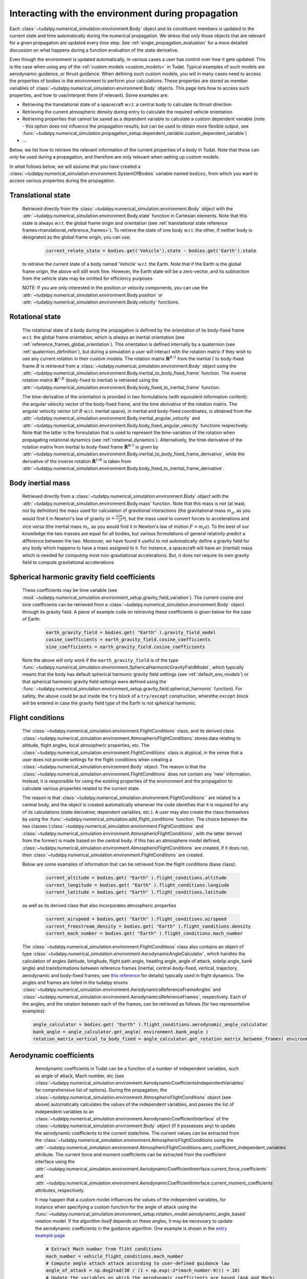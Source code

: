 .. _environment_during_propagation:

===================================================
Interacting with the environment during propagation
===================================================

Each :class:`~tudatpy.numerical_simulation.environment.Body` object and its constituent members is updated to the current state and time automatically during the numerical propagation. We stress that only those objects that are relevant for a given propagation are updated every time step. See :ref:`single_propagation_evaluation` for a more detailed discussion on what happens during a function evaluation of the state derivative.

Even though the environment is updated automatically, in various cases a user has control over *how* it gets updated. This is the case when using any of the :ref:`custom models <custom_models>` in Tudat. Typical examples of such models are aerodynamic guidance, or thrust guidance. When defining such custom models, you will in many cases need to access the properties of bodies in the environment to perform your calculations. These properties are stored as member variables of :class:`~tudatpy.numerical_simulation.environment.Body` objects. This page lists how to access such properties, and how to use/interpret them (if relevant). Some examples are:

* Retrieving the translational state of a spacecraft w.r.t. a central body to calculate its thrust direction
* Retrieving the current atmospheric density during entry to calculate the required vehicle orientation
* Retrieving properties that cannot be saved as a dependent variable to calculate a custom dependent variable (note - this option does not influence the propagation results, but can be used to obtain more flexible output, see :func:`~tudatpy.numerical_simulation.propagation_setup.dependent_variable.custom_dependent_variable`)
* ...

Below, we list how to retrieve the relevant information of the current properties of a body in Tudat. Note that these can *only* be used during a propagation, and therefore are only relevant when setting up custom models.

In what follows below, we will assume that you have created a :class:`~tudatpy.numerical_simulation.environment.SystemOfBodies` variable named ``bodies``, from which you want to access various properties during the propagation.

.. _translational_state_during_propagation:

Translational state
-------------------

    Retrieved directly from the :class:`~tudatpy.numerical_simulation.environment.Body` object with the :attr:`~tudatpy.numerical_simulation.environment.Body.state` function in Cartesian elements. Note that this state is always w.r.t. the global frame origin and orientation (see :ref:`translational state reference frames<translational_reference_frames>`). To retrieve the state of one body w.r.t. the other, if neither body is designated as the global frame origin, you can use:

        .. code-block:: python

            current_relate_state = bodies.get('Vehicle').state - bodies.get('Earth').state

    to retrieve the current state of a body named 'Vehicle' w.r.t. the Earth. Note that if the Earth is the global frame origin, the above will still work fine. However, the Earth state will be a zero-vector, and its subtraction from the vehicle state may be omitted for efficiency purposes

    NOTE: If you are only interested in the position or velocity components, you can use the :attr:`~tudatpy.numerical_simulation.environment.Body.position` or :attr:`~tudatpy.numerical_simulation.environment.Body.velocity` functions.


.. _rotation_during_propagation:

Rotational state
----------------
    The rotational state of a body during the propagation is defined by the orientation of its body-fixed frame w.r.t. the global frame orientation,
    which is *always* an inertial orientation (see :ref:`reference_frames_global_orientation`). This orientation is defined internally by a quaternion
    (see :ref:`quaternion_definition`), but during a simulation a user will interact with the rotation matrix if they wish to use any current rotation in
    their custom models. The rotation matrix :math:`\mathbf{R}^{B/I}` from the inertial :math:`I` to body-fixed frame :math:`B` is retrieved from a :class:`~tudatpy.numerical_simulation.environment.Body`
    object using the :attr:`~tudatpy.numerical_simulation.environment.Body.inertial_to_body_fixed_frame` function. The inverse rotation matrix :math:`\mathbf{R}^{I/B}` (body-fixed to
    inertial) is retrieved using the :attr:`~tudatpy.numerical_simulation.environment.Body.body_fixed_to_inertial_frame` function.

    The time-derivative of the orientation is provided in two formulations (with equivalent information content): the angular velocity vector of the
    body-fixed frame, and the time derivative of the rotation matrix. The angular velocity vector (of :math:`B` w.r.t. inertial space), in inertial and body-fixed coordinates, is obtained from
    the :attr:`~tudatpy.numerical_simulation.environment.Body.inertial_angular_velocity` and
    :attr:`~tudatpy.numerical_simulation.environment.Body.body_fixed_angular_velocity` functions respectively.
    Note that the latter is the formulation that is used to represent the time-variation of the rotation when propagating rotational dynamics
    (see :ref:`rotational_dynamics`). Alternatively, the time-derivative of the rotation matrix from inertial to body-fixed frame :math:`\dot{\mathbf{R}}^{B/I}` is given by
    :attr:`~tudatpy.numerical_simulation.environment.Body.inertial_to_body_fixed_frame_derivative`, while the derivative of the inverse rotation :math:`\dot{\mathbf{R}}^{I/B}`
    is taken from :attr:`~tudatpy.numerical_simulation.environment.Body.body_fixed_to_inertial_frame_derivative`.

Body inertial mass
------------------



    Retrieved directly from a :class:`~tudatpy.numerical_simulation.environment.Body` object with the :attr:`~tudatpy.numerical_simulation.environment.Body.mass` function. Note that this mass is *not* (at least, not by definition) the mass used for calculation of gravitional interactions (the gravitational mass :math:`m_{g}`, as you would find it in Newton's law of gravity (:math:`a=\frac{Gm_{g}}{r^{2}}`), but the mass used to convert forces to accelerations and vice versa (the inertial mass :math:`m_{i}`, as you would find it in Newton's law of motion :math:`F=m_{i}a`). To the best of our knowledge the two masses are equal for all bodies, but various formulations of general relativity predict a difference between the two. Moreover, we have found it useful to *not* automatically define a gravity field for any body which happens to have a mass assigned to it. For instance, a spacecraft will have an (inertial) mass which is needed for computing most non-gravitational accelerations. But, it does *not* require its own gravity field to compute gravitational accelerations.

Spherical harmonic gravity field coefficients
---------------------------------------------

    These coefficients may be time variable (see :mod:`~tudatpy.numerical_simulation.environment_setup.gravity_field_variation`). The current cosine and sine coefficients can be retrieved from a :class:`~tudatpy.numerical_simulation.environment.Body` object through its gravity field. A piece of example code on retrieving these coefficients is given below for the case of Earth:

        .. code-block:: python

                earth_gravity_field = bodies.get( "Earth" ).gravity_field_model
                cosine_coefficients = earth_gravity_field.cosine_coefficients
                sine_coefficients = earth_gravity_field.cosine_coefficients


    Note the above will only work if the ``earth_gravity_field`` is of the type :func:`~tudatpy.numerical_simulation.environment.SphericalHarmonicGravityFieldModel`, which typically means that the body has default spherical harmonic gravity field settings (see :ref:`default_env_models`) or that spherical harmonic gravity field settings were defined using the :func:`~tudatpy.numerical_simulation.environment_setup.gravity_field.spherical_harmonic` function). For safety, the above could be put inside the ``try`` block of a ``try/except`` construction,  wherethe ``except`` block will be entered in case the gravity field type of the Earth is not spherical harmonic.

.. _flight_conditions_during_propagation:

Flight conditions
-----------------

    The :class:`~tudatpy.numerical_simulation.environment.FlightConditions` class, and its derived class :class:`~tudatpy.numerical_simulation.environment.AtmosphericFlightConditions` stores data relating to altitude, flight angles, local atmospheric properties, etc. The :class:`~tudatpy.numerical_simulation.environment.FlightConditions` class is atypical, in the sense that a user does not provide settings for the flight conditions when creating a :class:`~tudatpy.numerical_simulation.environment.Body` object. The reason is that the :class:`~tudatpy.numerical_simulation.environment.FlightConditions` does not contain any 'new' information. Instead, it is responsible for using the existing properties of the environment and the propagation to calculate various properties related to the current state.

    The reason is that :class:`~tudatpy.numerical_simulation.environment.FlightConditions`` are related to a central body, and the object is created automatically whenever the code identifies that it is required for any of its calculations (state derivative; dependent variables, etc.). A user may also create the class themselves by using the :func:`~tudatpy.numerical_simulation.add_flight_conditions` function. The choice between the two classes (:class:`~tudatpy.numerical_simulation.environment.FlightConditions` and :class:`~tudatpy.numerical_simulation.environment.AtmosphericFlightConditions`, with the latter derived from the former) is made based on the central body: if this has an atmosphere model defined, :class:`~tudatpy.numerical_simulation.environment.AtmosphericFlightConditions` are created, if it does not, then :class:`~tudatpy.numerical_simulation.environment.FlightConditions` are created.

    Below are some examples of information that can be retrieved from the flight conditions (base class):

        .. code-block:: python

                current_altitude = bodies.get( "Earth" ).flight_conditions.altitude
                current_longitude = bodies.get( "Earth" ).flight_conditions.longiude
                current_latitude = bodies.get( "Earth" ).flight_conditions.latitude

    as well as its derived class that also incorporates atmospheric properties

        .. code-block:: python

            current_airspeed = bodies.get( "Earth" ).flight_conditions.airspeed
            current_freestream_density = bodies.get( "Earth" ).flight_conditions.density
            current_mach_number = bodies.get( "Earth" ).flight_conditions.mach_number

    The :class:`~tudatpy.numerical_simulation.environment.FlightConditions` class also contains an object of type :class:`~tudatpy.numerical_simulation.environment.AerodynamicAngleCalculator`, which handles the calculation of angles (latitude, longitude, flight path angle, heading angle, angle of attack, sidelip angle, bank angle) and transformations between reference frames (inertial, central-body-fixed, vertical, trajectory, aerodynamic and body-fixed frames; see `this reference <https://repository.tudelft.nl/islandora/object/uuid%3Ae5fce5a0-7bce-4d8e-8249-e23293edbb55>`_ for details) typically used in flight dynamics. The angles and frames are listed in the tudatpy enums :class:`~tudatpy.numerical_simulation.environment.AerodynamicsReferenceFrameAngles` and :class:`~tudatpy.numerical_simulation.environment.AerodynamicsReferenceFrames`, respectively. Each of the angles, and the rotation between each of the frames, can be retrieved as follows (for two representative examples):

    .. code-block:: python

        angle_calculator = bodies.get( "Earth" ).flight_conditions.aerodynamic_angle_calculator
        bank_angle = angle_calculator.get_angle( environment.bank_angle )
        rotation_matrix_vertical_to_body_fixed = angle_calculator.get_rotation_matrix_between_frames( environment.vertical_frame, environment.body_frame )


.. _aerodynamics_during_propagation:

Aerodynamic coefficients
------------------------

    Aerodynamic coefficients in Tudat can be a function of a number of independent variables, such as angle of attack, Mach number, etc (see :class:`~tudatpy.numerical_simulation.environment.AerodynamicCoefficientsIndependentVariables` for comprehensive list of options). During the propagation, the :class:`~tudatpy.numerical_simulation.environment.AtmosphericFlightConditions` object (see above) automatically calculates the values of the independent variables, and passes the list of independent variables to an :class:`~tudatpy.numerical_simulation.environment.AerodynamicCoefficientInterface` of the :class:`~tudatpy.numerical_simulation.environment.Body` object (if it possesses any) to update the aerodynamic coefficients to the current state/time. The current values can be extracted from the :class:`~tudatpy.numerical_simulation.environment.AtmosphericFlightConditions using the :attr:`~tudatpy.numerical_simulation.environment.AtmosphericFlightConditions.aero_coefficient_independent_variables` attribute. The current force and moment coefficients can be extracted from the coefficient interface using the :attr:`~tudatpy.numerical_simulation.environment.AerodynamicCoefficientInterface.current_force_coefficients` and :attr:`~tudatpy.numerical_simulation.environment.AerodynamicCoefficientInterface.current_moment_coefficients` attributes, respectively.

    It may happen that a custom model influences the values of the independent variables, for instance when specifying a custom function for the angle of attack using the :func:`~tudatpy.numerical_simulation.environment_setup.rotation_model.aerodynamic_angle_based` rotation model. If the algorithm *itself* depends on these angles, it may be necessary to update the aerodynamic coefficients in the guidance algorithm. One example is shown in the `entry example page <https://docs.tudat.space/en/stable/_src_getting_started/_src_examples/notebooks/propagation/reentry_trajectory.html>`_

    .. code-block:: python


        # Extract Mach number from fliht conditions
        mach_number = vehicle_flight_conditions.mach_number
        # Compute angle attach attack according to user-defined guidance law
        angle_of_attack = np.deg2rad(30 / (1 + np.exp(-2*(mach_number-9))) + 10)
        # Update the variables on which the aerodynamic coefficients are based (AoA and Mach)
        current_aerodynamics_independent_variables = [self.angle_of_attack, mach_number]
        # Update the aerodynamic coefficients
        aerodynamic_coefficient_interface.update_coefficients(
                    current_aerodynamics_independent_variables, current_time)
        # Extract the current force coefficients (in order: C_D, C_S, C_L)
        current_force_coefficients = aerodynamic_coefficient_interface.current_force_coefficients
        # Compute bank angle using guidance law requiring current_force_coefficients as input
        bank_angle = ... #=f(current_force_coefficients)

   In the above example, the aerodynamic coefficients are a function of angle of attack and Mach number (in that order). For an arbitrary coefficient interface, the independent variable types may be       extracted using the :attr:`~tudatpy.numerical_simulation.environment.AerodynamicCoefficientInterface.independent_variable_names` attribute.

   Note that the :attr:`~tudatpy.numerical_simulation.environment.AerodynamicCoefficientInterface.current_force_coefficients` may represent the set :math:`\pm[C_{D}, C_{S}, C_{L}]` (in the aerodynamic frame) or :math:`\pm[C_{X}, C_{Y}, C_{Z}]` (in the body-fixed frame). This information can be determined using the :attr:`~tudatpy.numerical_simulation.environment.AerodynamicCoefficientInterface.are_coefficients_in_aerodynamic_frame` (for aerodynamic or body frame) and :attr:`~tudatpy.numerical_simulation.environment.AerodynamicCoefficientInterface.are_coefficients_in_negative_direction` (for plus or minus sign).






